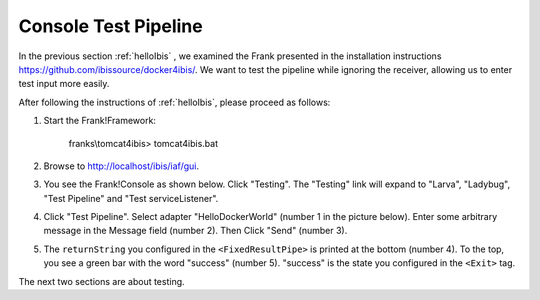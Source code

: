.. _helloTestPipeline:

Console Test Pipeline
=====================

In the previous section :ref:`helloIbis` , we examined the
Frank presented in the installation instructions
https://github.com/ibissource/docker4ibis/. We want
to test the pipeline while ignoring the receiver, allowing
us to enter test input more easily.

After following the instructions of :ref:`helloIbis`, please proceed as follows:

#. Start the Frank!Framework:

     franks\\tomcat4ibis> tomcat4ibis.bat

#. Browse to http://localhost/ibis/iaf/gui.

#. You see the Frank!Console as shown below. Click "Testing". The "Testing" link will expand to "Larva", "Ladybug", "Test Pipeline" and "Test serviceListener".

   .. image:: frankConsoleFindTestTools.jpg

#. Click "Test Pipeline". Select adapter "HelloDockerWorld" (number 1 in the picture below). Enter some arbitrary message in the Message field (number 2). Then Click "Send" (number 3).

   .. image:: frankTestPipeline.jpg

#. The ``returnString`` you configured in the ``<FixedResultPipe>`` is printed at the bottom (number 4). To the top, you see a green bar with the word "success" (number 5). "success" is the state you configured in the ``<Exit>`` tag.

The next two sections are about testing.

